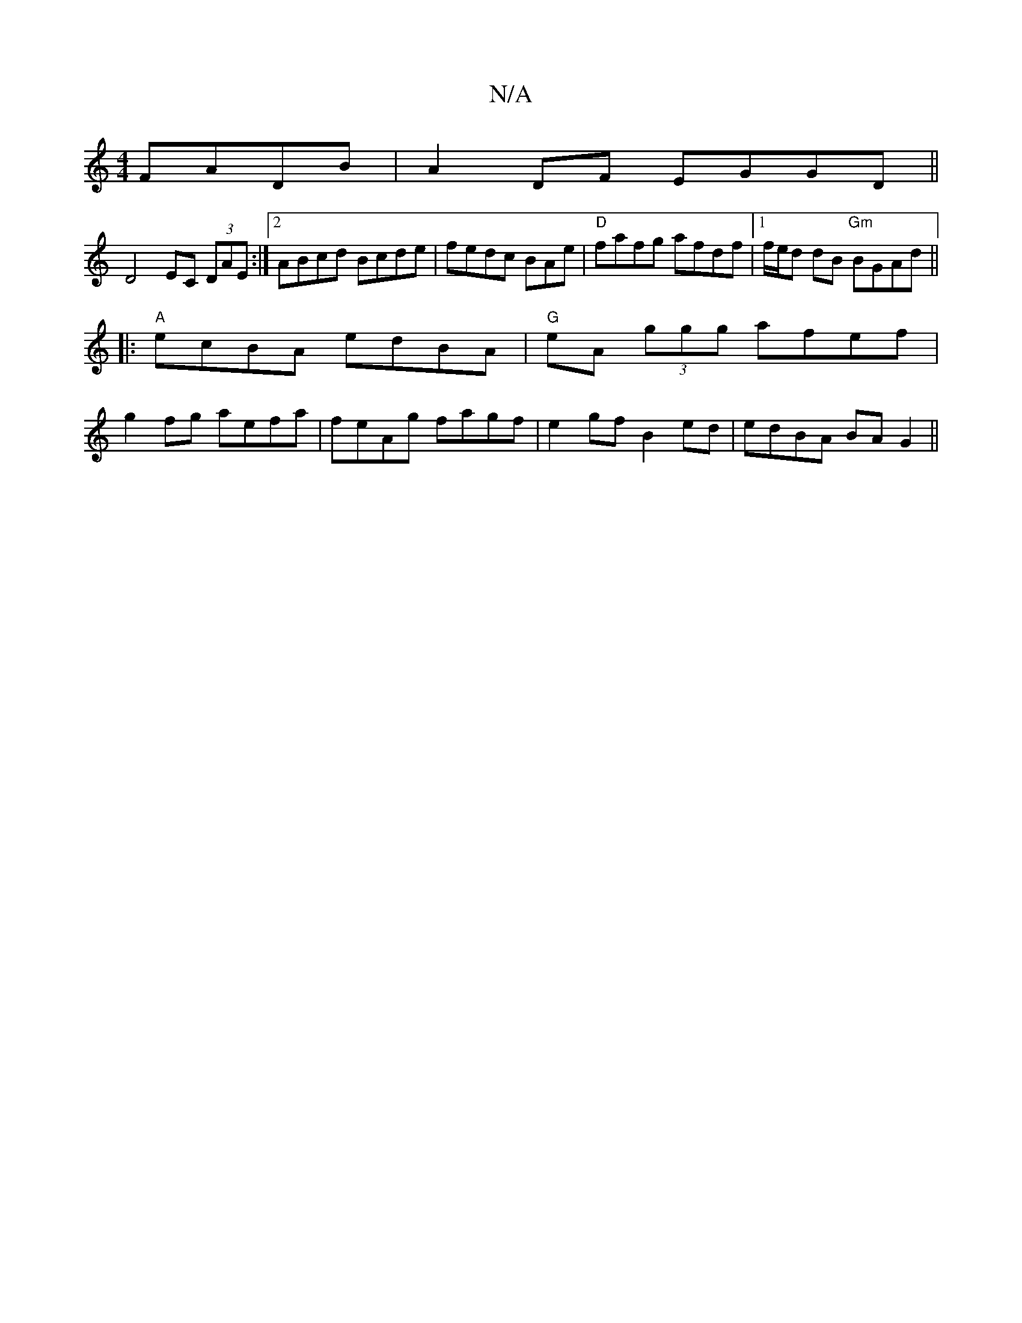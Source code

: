 X:1
T:N/A
M:4/4
R:N/A
K:Cmajor
FADB|A2 DF EGGD||
D4 EC (3DAE:|2 ABcd Bcde|fedc BAme | "D" fafg afdf |1 f/e/d dB "Gm"BGAd||
|:"A"ecBA edBA | "G"eA (3ggg afef |
g2fg aefa|feAg fagf|e2 gf B2 ed|edBA BAG2||

|:EFB fed|ece efg a2g|
~E3 